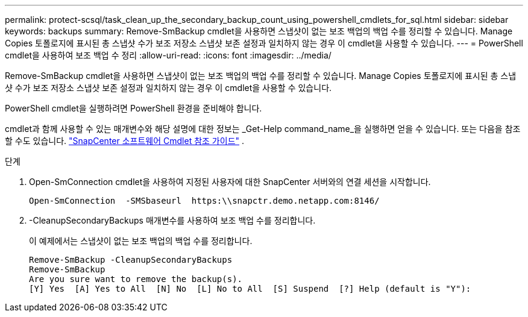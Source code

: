 ---
permalink: protect-scsql/task_clean_up_the_secondary_backup_count_using_powershell_cmdlets_for_sql.html 
sidebar: sidebar 
keywords: backups 
summary: Remove-SmBackup cmdlet을 사용하면 스냅샷이 없는 보조 백업의 백업 수를 정리할 수 있습니다.  Manage Copies 토폴로지에 표시된 총 스냅샷 수가 보조 저장소 스냅샷 보존 설정과 일치하지 않는 경우 이 cmdlet을 사용할 수 있습니다. 
---
= PowerShell cmdlet을 사용하여 보조 백업 수 정리
:allow-uri-read: 
:icons: font
:imagesdir: ../media/


[role="lead"]
Remove-SmBackup cmdlet을 사용하면 스냅샷이 없는 보조 백업의 백업 수를 정리할 수 있습니다.  Manage Copies 토폴로지에 표시된 총 스냅샷 수가 보조 저장소 스냅샷 보존 설정과 일치하지 않는 경우 이 cmdlet을 사용할 수 있습니다.

PowerShell cmdlet을 실행하려면 PowerShell 환경을 준비해야 합니다.

cmdlet과 함께 사용할 수 있는 매개변수와 해당 설명에 대한 정보는 _Get-Help command_name_을 실행하면 얻을 수 있습니다. 또는 다음을 참조할 수도 있습니다. https://docs.netapp.com/us-en/snapcenter-cmdlets/index.html["SnapCenter 소프트웨어 Cmdlet 참조 가이드"^] .

.단계
. Open-SmConnection cmdlet을 사용하여 지정된 사용자에 대한 SnapCenter 서버와의 연결 세션을 시작합니다.
+
[listing]
----
Open-SmConnection  -SMSbaseurl  https:\\snapctr.demo.netapp.com:8146/
----
. -CleanupSecondaryBackups 매개변수를 사용하여 보조 백업 수를 정리합니다.
+
이 예제에서는 스냅샷이 없는 보조 백업의 백업 수를 정리합니다.

+
[listing]
----
Remove-SmBackup -CleanupSecondaryBackups
Remove-SmBackup
Are you sure want to remove the backup(s).
[Y] Yes  [A] Yes to All  [N] No  [L] No to All  [S] Suspend  [?] Help (default is "Y"):
----

